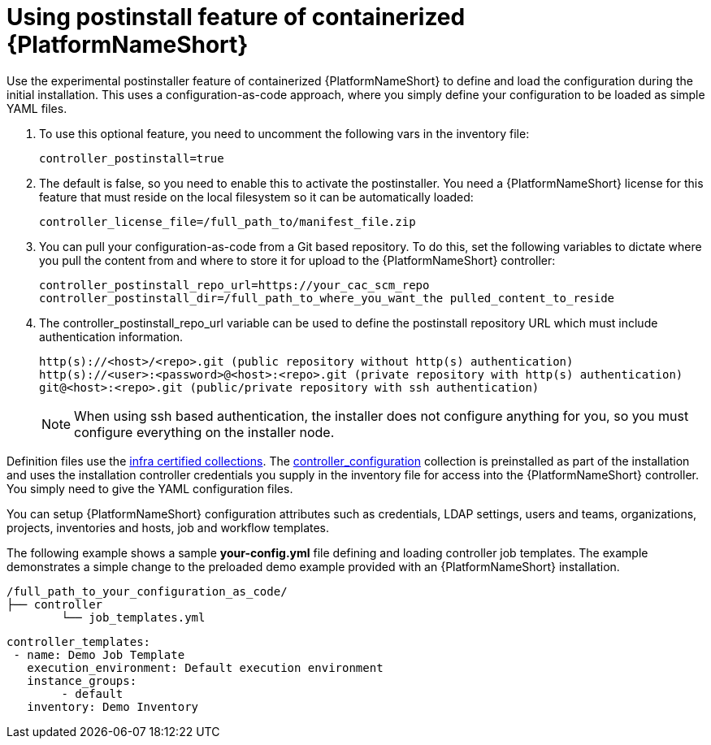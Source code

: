 :_mod-docs-content-type: PROCEDURE

[id="using-postinstall_{context}"]

= Using postinstall feature of containerized {PlatformNameShort}

[role="_abstract"]


Use the experimental postinstaller feature of containerized {PlatformNameShort} to define and load the configuration during the initial installation. This uses a configuration-as-code approach, where you simply define your configuration to be loaded as simple YAML files. 

. To use this optional feature, you need to uncomment the following vars in the inventory file:
+
----
controller_postinstall=true
----
+

. The default is false, so you need to enable this to activate the postinstaller. You need a {PlatformNameShort} license for this feature that must reside on the local filesystem so it can be automatically loaded:
+
----
controller_license_file=/full_path_to/manifest_file.zip
----
+

. You can pull your configuration-as-code from a Git based repository. To do this, set the following variables to dictate where you pull the content from and where to store it for upload to the {PlatformNameShort} controller:
+
----
controller_postinstall_repo_url=https://your_cac_scm_repo
controller_postinstall_dir=/full_path_to_where_you_want_the pulled_content_to_reside
----
+

. The controller_postinstall_repo_url variable can be used to define the postinstall repository URL which must include authentication information.

+
----
http(s)://<host>/<repo>.git (public repository without http(s) authentication)
http(s)://<user>:<password>@<host>:<repo>.git (private repository with http(s) authentication)
git@<host>:<repo>.git (public/private repository with ssh authentication)
----
+

[NOTE]
====
When using ssh based authentication, the installer does not configure anything for you, so you must configure everything on the installer node.
====

Definition files use the link:https://console.redhat.com/ansible/automation-hub/namespaces/infra/[infra certified collections]. The link:https://console.redhat.com/ansible/automation-hub/repo/validated/infra/controller_configuration/[controller_configuration] collection is preinstalled as part of the installation and uses the installation controller credentials you supply in the inventory file for access into the {PlatformNameShort} controller. You simply need to give the YAML configuration files. 

You can setup {PlatformNameShort} configuration attributes such as credentials, LDAP settings, users and teams, organizations, projects, inventories and hosts, job and workflow templates.

The following example shows a sample *your-config.yml* file defining and loading controller job templates. The example demonstrates a simple change to the preloaded demo example provided with an {PlatformNameShort} installation.

----
/full_path_to_your_configuration_as_code/
├── controller
    	└── job_templates.yml
----

----
controller_templates:
 - name: Demo Job Template
   execution_environment: Default execution environment
   instance_groups:
 	- default
   inventory: Demo Inventory
----
